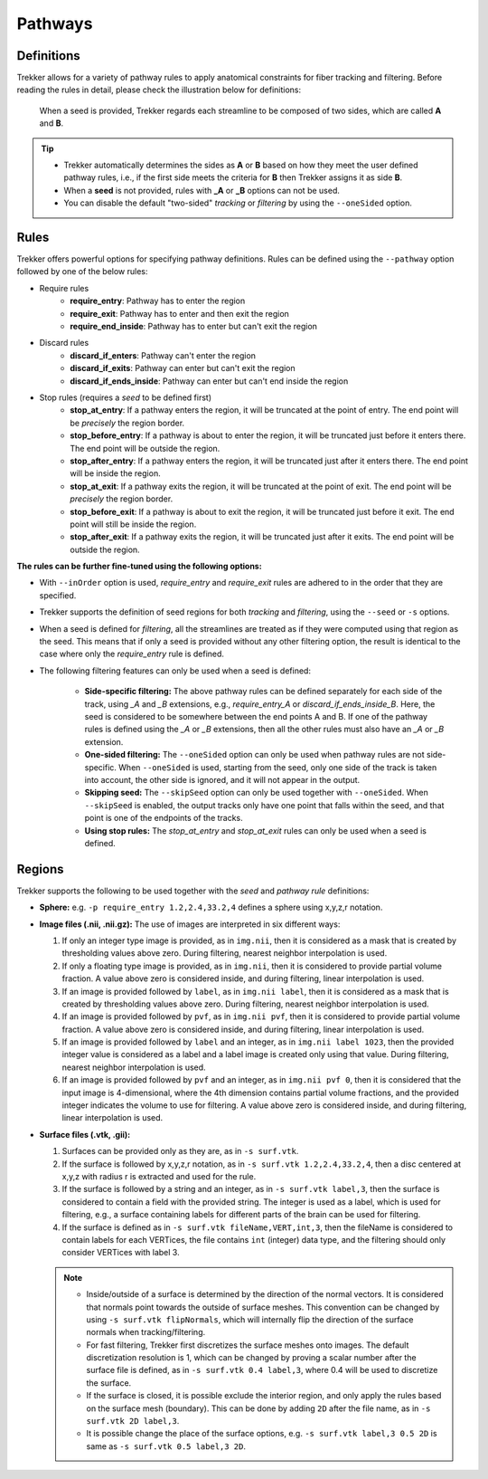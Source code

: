 Pathways
========

Definitions
-----------

Trekker allows for a variety of pathway rules to apply anatomical constraints for fiber tracking and filtering. Before reading the rules in detail, please check the illustration below for definitions:

.. figure:: pathways.svg
	:scale: 30 %
	:alt: Trekker's pathways

	When a seed is provided, Trekker regards each streamline to be composed of two sides, which are called **A** and **B**.

.. tip::

   - Trekker automatically determines the sides as **A** or **B** based on how they meet the user defined pathway rules, i.e., if the first side meets the criteria for **B** then Trekker assigns it as side **B**.
   - When a **seed** is not provided, rules with **_A** or **_B** options can not be used.
   - You can disable the default \"two-sided\" *tracking* or *filtering* by using the ``--oneSided`` option.




Rules
-----

Trekker offers powerful options for specifying pathway definitions. Rules can be defined using the ``--pathway`` option followed by one of the below rules:


- Require rules
   - **require_entry**: Pathway has to enter the region
   - **require_exit**: Pathway has to enter and then exit the region
   - **require_end_inside**: Pathway has to enter but can't exit the region

- Discard rules
   - **discard_if_enters**: Pathway can't enter the region
   - **discard_if_exits**:  Pathway can enter but can't exit the region
   - **discard_if_ends_inside**: Pathway can enter but can't end inside the region

- Stop rules (requires a *seed* to be defined first)
   - **stop_at_entry**: If a pathway enters the region, it will be truncated at the point of entry. The end point will be *precisely* the region border.
   - **stop_before_entry**: If a pathway is about to enter the region, it will be truncated just before it enters there. The end point will be outside the region.
   - **stop_after_entry**: If a pathway enters the region, it will be truncated just after it enters there. The end point will be inside the region.
   - **stop_at_exit**:  If a pathway exits the region, it will be truncated at the point of exit. The end point will be *precisely* the region border.
   - **stop_before_exit**: If a pathway is about to exit the region, it will be truncated just before it exit. The end point will still be inside the region.
   - **stop_after_exit**: If a pathway exits the region, it will be truncated just after it exits. The end point will be outside the region.

.. 
   **Why stop before / at / after?**

   - Trekker supports surface meshes for tracking and filtering.
   - A surface has a 2D boundary, which requires further considerations for tractography.

   **Example:**

   - Using the **stop_at_entry** rule, a whole-brain tractogram is obtained so that streamlines are truncated *exactly* at the white-matter gray-matter interface, defined with a surface mesh.

   **Question:** What happens when the user later wants to extract a specific fiber bundle using a portion of the same surface?

   **Answer:** In that case, some streamlines will follow the defined rule, but others will not. This occurs because the initial truncation places the end-point on the border with precision defined by float32 computations. Therefore, during a subsequent check, it is not guaranteed that the point will be recognized as being precisely on the surface. Providing the *before* and *after* options allows the user more flexibility for setting their rules.

**The rules can be further fine-tuned using the following options:**

- With ``--inOrder`` option is used, `require_entry` and `require_exit` rules are adhered to in the order that they are specified.

- Trekker supports the definition of seed regions for both *tracking* and *filtering*, using the ``--seed`` or ``-s`` options.

- When a seed is defined for *filtering*, all the streamlines are treated as if they were computed using that region as the seed. This means that if only a seed is provided without any other filtering option, the result is identical to the case where only the `require_entry` rule is defined.

- The following filtering features can only be used when a seed is defined:

   - **Side-specific filtering:** The above pathway rules can be defined separately for each side of the track, using `_A` and `_B` extensions, e.g., `require_entry_A` or `discard_if_ends_inside_B`. Here, the seed is considered to be somewhere between the end points A and B. If one of the pathway rules is defined using the `_A` or `_B` extensions, then all the other rules must also have an `_A` or `_B` extension.

   - **One-sided filtering:** The ``--oneSided`` option can only be used when pathway rules are not side-specific. When ``--oneSided`` is used, starting from the seed, only one side of the track is taken into account, the other side is ignored, and it will not appear in the output.

   - **Skipping seed:** The ``--skipSeed`` option can only be used together with ``--oneSided``. When ``--skipSeed`` is enabled, the output tracks only have one point that falls within the seed, and that point is one of the endpoints of the tracks.

   - **Using stop rules:** The `stop_at_entry` and `stop_at_exit` rules can only be used when a seed is defined.




Regions
-------

Trekker supports the following to be used together with the *seed* and *pathway rule* definitions:

- **Sphere:**
  e.g. ``-p require_entry 1.2,2.4,33.2,4`` defines a sphere using x,y,z,r notation.

- **Image files (.nii, .nii.gz):** The use of images are interpreted in six different ways:

  1. If only an integer type image is provided, as in ``img.nii``, then it is considered as a mask that is created by thresholding values above zero. During filtering, nearest neighbor interpolation is used.
  2. If only a floating type image is provided, as in ``img.nii``, then it is considered to provide partial volume fraction. A value above zero is considered inside, and during filtering, linear interpolation is used.
  3. If an image is provided followed by ``label``, as in ``img.nii label``, then it is considered as a mask that is created by thresholding values above zero. During filtering, nearest neighbor interpolation is used.
  4. If an image is provided followed by ``pvf``, as in ``img.nii pvf``, then it is considered to provide partial volume fraction. A value above zero is considered inside, and during filtering, linear interpolation is used.
  5. If an image is provided followed by ``label`` and an integer, as in ``img.nii label 1023``, then the provided integer value is considered as a label and a label image is created only using that value. During filtering, nearest neighbor interpolation is used.
  6. If an image is provided followed by ``pvf`` and an integer, as in ``img.nii pvf 0``, then it is considered that the input image is 4-dimensional, where the 4th dimension contains partial volume fractions, and the provided integer indicates the volume to use for filtering. A value above zero is considered inside, and during filtering, linear interpolation is used.

- **Surface files (.vtk, .gii):**

  1. Surfaces can be provided only as they are, as in ``-s surf.vtk``.
  2. If the surface is followed by x,y,z,r notation, as in ``-s surf.vtk 1.2,2.4,33.2,4``, then a disc centered at x,y,z with radius r is extracted and used for the rule.
  3. If the surface is followed by a string and an integer, as in ``-s surf.vtk label,3``, then the surface is considered to contain a field with the provided string. The integer is used as a label, which is used for filtering, e.g., a surface containing labels for different parts of the brain can be used for filtering.
  4. If the surface is defined as in ``-s surf.vtk fileName,VERT,int,3``, then the fileName is considered to contain labels for each VERTices, the file contains ``int`` (integer) data type, and the filtering should only consider VERTices with label 3.

  .. note::
     - Inside/outside of a surface is determined by the direction of the normal vectors. It is considered that normals point towards the outside of surface meshes. This convention can be changed by using ``-s surf.vtk flipNormals``, which will internally flip the direction of the surface normals when tracking/filtering.
     - For fast filtering, Trekker first discretizes the surface meshes onto images. The default discretization resolution is 1, which can be changed by proving a scalar number after the surface file is defined, as in ``-s surf.vtk 0.4 label,3``, where 0.4 will be used to discretize the surface.
     - If the surface is closed, it is possible exclude the interior region, and only apply the rules based on the surface mesh (boundary). This can be done by adding ``2D`` after the file name, as in ``-s surf.vtk 2D label,3``.
     - It is possible change the place of the surface options, e.g. ``-s surf.vtk label,3 0.5 2D`` is same as ``-s surf.vtk 0.5 label,3 2D``.
